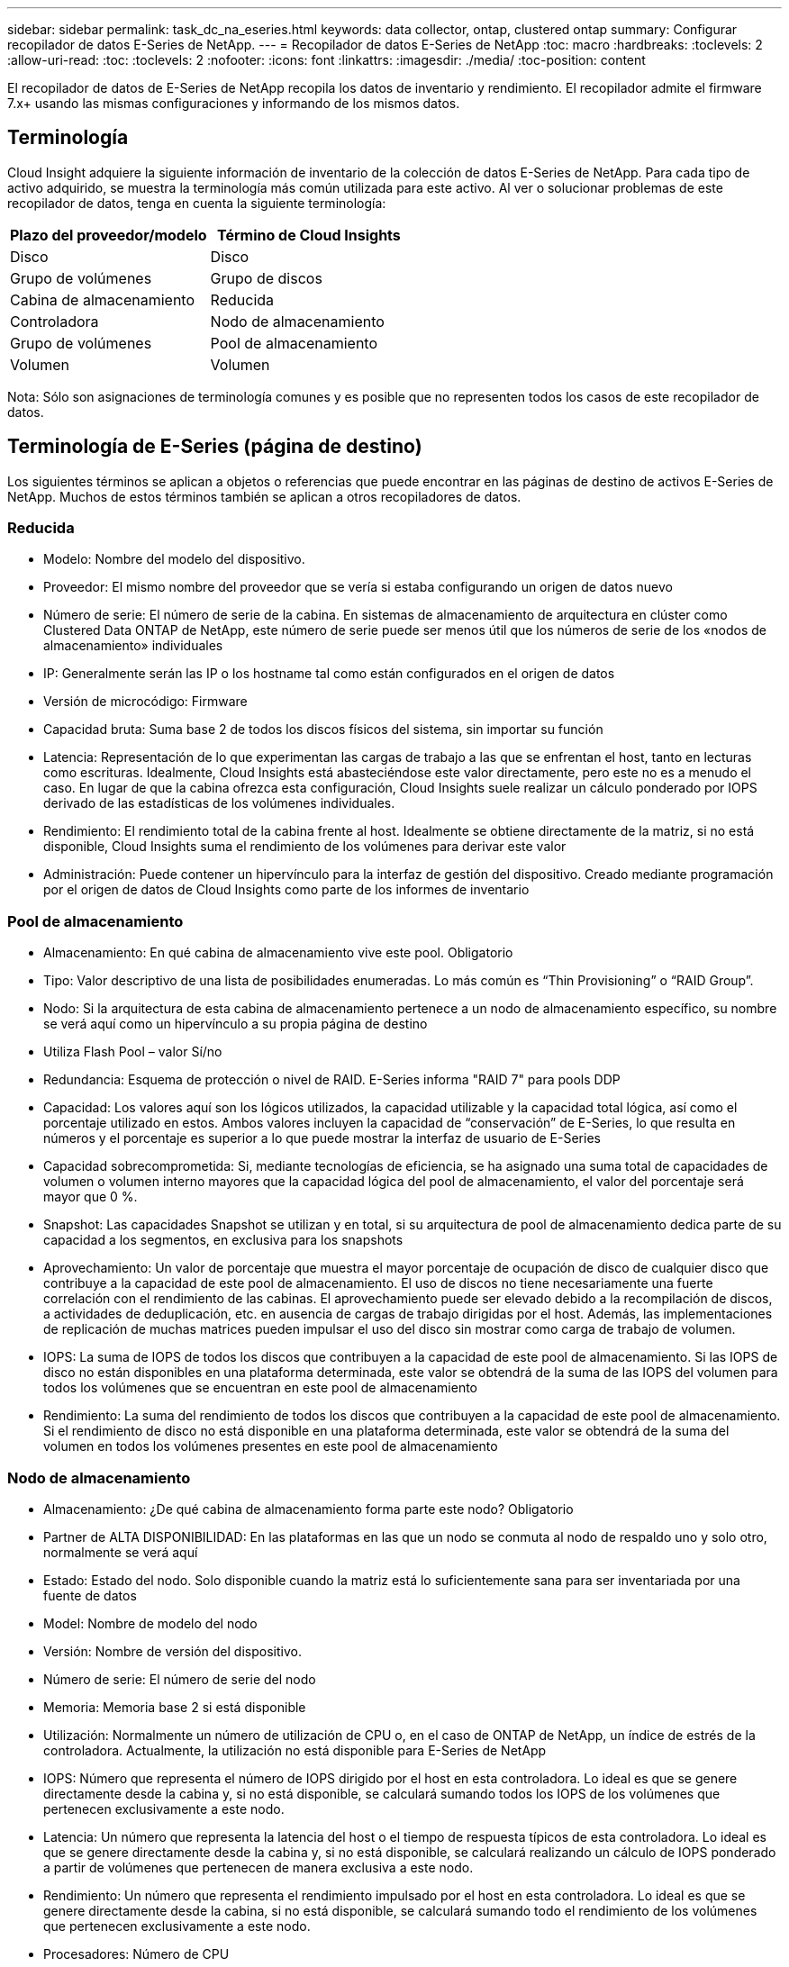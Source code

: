 ---
sidebar: sidebar 
permalink: task_dc_na_eseries.html 
keywords: data collector, ontap, clustered ontap 
summary: Configurar recopilador de datos E-Series de NetApp. 
---
= Recopilador de datos E-Series de NetApp
:toc: macro
:hardbreaks:
:toclevels: 2
:allow-uri-read: 
:toc: 
:toclevels: 2
:nofooter: 
:icons: font
:linkattrs: 
:imagesdir: ./media/
:toc-position: content


[role="lead"]
El recopilador de datos de E-Series de NetApp recopila los datos de inventario y rendimiento. El recopilador admite el firmware 7.x+ usando las mismas configuraciones y informando de los mismos datos.



== Terminología

Cloud Insight adquiere la siguiente información de inventario de la colección de datos E-Series de NetApp. Para cada tipo de activo adquirido, se muestra la terminología más común utilizada para este activo. Al ver o solucionar problemas de este recopilador de datos, tenga en cuenta la siguiente terminología:

[cols="2*"]
|===
| Plazo del proveedor/modelo | Término de Cloud Insights 


| Disco | Disco 


| Grupo de volúmenes | Grupo de discos 


| Cabina de almacenamiento | Reducida 


| Controladora | Nodo de almacenamiento 


| Grupo de volúmenes | Pool de almacenamiento 


| Volumen | Volumen 
|===
Nota: Sólo son asignaciones de terminología comunes y es posible que no representen todos los casos de este recopilador de datos.



== Terminología de E-Series (página de destino)

Los siguientes términos se aplican a objetos o referencias que puede encontrar en las páginas de destino de activos E-Series de NetApp. Muchos de estos términos también se aplican a otros recopiladores de datos.



=== Reducida

* Modelo: Nombre del modelo del dispositivo.
* Proveedor: El mismo nombre del proveedor que se vería si estaba configurando un origen de datos nuevo
* Número de serie: El número de serie de la cabina. En sistemas de almacenamiento de arquitectura en clúster como Clustered Data ONTAP de NetApp, este número de serie puede ser menos útil que los números de serie de los «nodos de almacenamiento» individuales
* IP: Generalmente serán las IP o los hostname tal como están configurados en el origen de datos
* Versión de microcódigo: Firmware
* Capacidad bruta: Suma base 2 de todos los discos físicos del sistema, sin importar su función
* Latencia: Representación de lo que experimentan las cargas de trabajo a las que se enfrentan el host, tanto en lecturas como escrituras. Idealmente, Cloud Insights está abasteciéndose este valor directamente, pero este no es a menudo el caso. En lugar de que la cabina ofrezca esta configuración, Cloud Insights suele realizar un cálculo ponderado por IOPS derivado de las estadísticas de los volúmenes individuales.
* Rendimiento: El rendimiento total de la cabina frente al host. Idealmente se obtiene directamente de la matriz, si no está disponible, Cloud Insights suma el rendimiento de los volúmenes para derivar este valor
* Administración: Puede contener un hipervínculo para la interfaz de gestión del dispositivo. Creado mediante programación por el origen de datos de Cloud Insights como parte de los informes de inventario




=== Pool de almacenamiento

* Almacenamiento: En qué cabina de almacenamiento vive este pool. Obligatorio
* Tipo: Valor descriptivo de una lista de posibilidades enumeradas. Lo más común es “Thin Provisioning” o “RAID Group”.
* Nodo: Si la arquitectura de esta cabina de almacenamiento pertenece a un nodo de almacenamiento específico, su nombre se verá aquí como un hipervínculo a su propia página de destino
* Utiliza Flash Pool – valor Sí/no
* Redundancia: Esquema de protección o nivel de RAID. E-Series informa "RAID 7" para pools DDP
* Capacidad: Los valores aquí son los lógicos utilizados, la capacidad utilizable y la capacidad total lógica, así como el porcentaje utilizado en estos. Ambos valores incluyen la capacidad de “conservación” de E-Series, lo que resulta en números y el porcentaje es superior a lo que puede mostrar la interfaz de usuario de E-Series
* Capacidad sobrecomprometida: Si, mediante tecnologías de eficiencia, se ha asignado una suma total de capacidades de volumen o volumen interno mayores que la capacidad lógica del pool de almacenamiento, el valor del porcentaje será mayor que 0 %.
* Snapshot: Las capacidades Snapshot se utilizan y en total, si su arquitectura de pool de almacenamiento dedica parte de su capacidad a los segmentos, en exclusiva para los snapshots
* Aprovechamiento: Un valor de porcentaje que muestra el mayor porcentaje de ocupación de disco de cualquier disco que contribuye a la capacidad de este pool de almacenamiento. El uso de discos no tiene necesariamente una fuerte correlación con el rendimiento de las cabinas. El aprovechamiento puede ser elevado debido a la recompilación de discos, a actividades de deduplicación, etc. en ausencia de cargas de trabajo dirigidas por el host. Además, las implementaciones de replicación de muchas matrices pueden impulsar el uso del disco sin mostrar como carga de trabajo de volumen.
* IOPS: La suma de IOPS de todos los discos que contribuyen a la capacidad de este pool de almacenamiento. Si las IOPS de disco no están disponibles en una plataforma determinada, este valor se obtendrá de la suma de las IOPS del volumen para todos los volúmenes que se encuentran en este pool de almacenamiento
* Rendimiento: La suma del rendimiento de todos los discos que contribuyen a la capacidad de este pool de almacenamiento. Si el rendimiento de disco no está disponible en una plataforma determinada, este valor se obtendrá de la suma del volumen en todos los volúmenes presentes en este pool de almacenamiento




=== Nodo de almacenamiento

* Almacenamiento: ¿De qué cabina de almacenamiento forma parte este nodo? Obligatorio
* Partner de ALTA DISPONIBILIDAD: En las plataformas en las que un nodo se conmuta al nodo de respaldo uno y solo otro, normalmente se verá aquí
* Estado: Estado del nodo. Solo disponible cuando la matriz está lo suficientemente sana para ser inventariada por una fuente de datos
* Model: Nombre de modelo del nodo
* Versión: Nombre de versión del dispositivo.
* Número de serie: El número de serie del nodo
* Memoria: Memoria base 2 si está disponible
* Utilización: Normalmente un número de utilización de CPU o, en el caso de ONTAP de NetApp, un índice de estrés de la controladora. Actualmente, la utilización no está disponible para E-Series de NetApp
* IOPS: Número que representa el número de IOPS dirigido por el host en esta controladora. Lo ideal es que se genere directamente desde la cabina y, si no está disponible, se calculará sumando todos los IOPS de los volúmenes que pertenecen exclusivamente a este nodo.
* Latencia: Un número que representa la latencia del host o el tiempo de respuesta típicos de esta controladora. Lo ideal es que se genere directamente desde la cabina y, si no está disponible, se calculará realizando un cálculo de IOPS ponderado a partir de volúmenes que pertenecen de manera exclusiva a este nodo.
* Rendimiento: Un número que representa el rendimiento impulsado por el host en esta controladora. Lo ideal es que se genere directamente desde la cabina, si no está disponible, se calculará sumando todo el rendimiento de los volúmenes que pertenecen exclusivamente a este nodo.
* Procesadores: Número de CPU




== Requisitos

* La dirección IP de cada controladora de la cabina
* Requisito de puerto 2463




== Configuración

[cols="2*"]
|===
| Campo | Descripción 


| Lista separada por comas de las IP de controladora de SANtricity de cabina | Direcciones IP y/o nombres de dominio completos para las controladoras de cabina 
|===


== Configuración avanzada

[cols="2*"]
|===
| Campo | Descripción 


| Intervalo de sondeo de inventario (mín.) | El valor predeterminado es 30 minutos 


| Intervalo de sondeo de rendimiento hasta 3600 segundos | El valor predeterminado es 300 segundos 
|===


== Resolución de problemas

Puede encontrar información adicional sobre este recopilador de datos en link:concept_requesting_support.html["Soporte técnico"] o en la link:reference_data_collector_support_matrix.html["Matriz de compatibilidad de recopilador de datos"].
